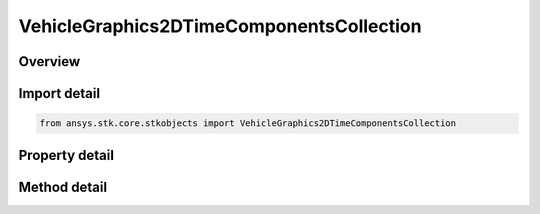 VehicleGraphics2DTimeComponentsCollection
=========================================

.. py:class:: ansys.stk.core.stkobjects.VehicleGraphics2DTimeComponentsCollection

   A collection of time components used to configure the object appearance in 2D and 3D views.

.. py:currentmodule:: VehicleGraphics2DTimeComponentsCollection

Overview
--------

.. tab-set::

    .. tab-item:: Methods
        
        .. list-table::
            :header-rows: 0
            :widths: auto

            * - :py:attr:`~ansys.stk.core.stkobjects.VehicleGraphics2DTimeComponentsCollection.item`
              - Given an index, returns an element in the collection.
            * - :py:attr:`~ansys.stk.core.stkobjects.VehicleGraphics2DTimeComponentsCollection.remove_at`
              - Remove an element from the collection using specified index.
            * - :py:attr:`~ansys.stk.core.stkobjects.VehicleGraphics2DTimeComponentsCollection.remove_all`
              - Remove all elements from the collection.
            * - :py:attr:`~ansys.stk.core.stkobjects.VehicleGraphics2DTimeComponentsCollection.add`
              - Add a new element to the collection using the specified fully qualified component's path (i.e. ``Scenario/Scenario1 AnalysisInterval EventInterval``). Only intervals, interval lists or interval collections are allowed.

    .. tab-item:: Properties
        
        .. list-table::
            :header-rows: 0
            :widths: auto

            * - :py:attr:`~ansys.stk.core.stkobjects.VehicleGraphics2DTimeComponentsCollection.count`
              - Return the number of elements in a collection.
            * - :py:attr:`~ansys.stk.core.stkobjects.VehicleGraphics2DTimeComponentsCollection._new_enum`
              - Return an enumerator that can iterate through the collection.



Import detail
-------------

.. code-block:: python

    from ansys.stk.core.stkobjects import VehicleGraphics2DTimeComponentsCollection


Property detail
---------------

.. py:property:: count
    :canonical: ansys.stk.core.stkobjects.VehicleGraphics2DTimeComponentsCollection.count
    :type: int

    Return the number of elements in a collection.

.. py:property:: _new_enum
    :canonical: ansys.stk.core.stkobjects.VehicleGraphics2DTimeComponentsCollection._new_enum
    :type: EnumeratorProxy

    Return an enumerator that can iterate through the collection.


Method detail
-------------


.. py:method:: item(self, index: int) -> IVehicleGraphics2DTimeComponentsElement
    :canonical: ansys.stk.core.stkobjects.VehicleGraphics2DTimeComponentsCollection.item

    Given an index, returns an element in the collection.

    :Parameters:

    **index** : :obj:`~int`

    :Returns:

        :obj:`~IVehicleGraphics2DTimeComponentsElement`


.. py:method:: remove_at(self, index: int) -> None
    :canonical: ansys.stk.core.stkobjects.VehicleGraphics2DTimeComponentsCollection.remove_at

    Remove an element from the collection using specified index.

    :Parameters:

    **index** : :obj:`~int`

    :Returns:

        :obj:`~None`

.. py:method:: remove_all(self) -> None
    :canonical: ansys.stk.core.stkobjects.VehicleGraphics2DTimeComponentsCollection.remove_all

    Remove all elements from the collection.

    :Returns:

        :obj:`~None`

.. py:method:: add(self, qualified_path: str) -> IVehicleGraphics2DTimeComponentsElement
    :canonical: ansys.stk.core.stkobjects.VehicleGraphics2DTimeComponentsCollection.add

    Add a new element to the collection using the specified fully qualified component's path (i.e. ``Scenario/Scenario1 AnalysisInterval EventInterval``). Only intervals, interval lists or interval collections are allowed.

    :Parameters:

    **qualified_path** : :obj:`~str`

    :Returns:

        :obj:`~IVehicleGraphics2DTimeComponentsElement`

